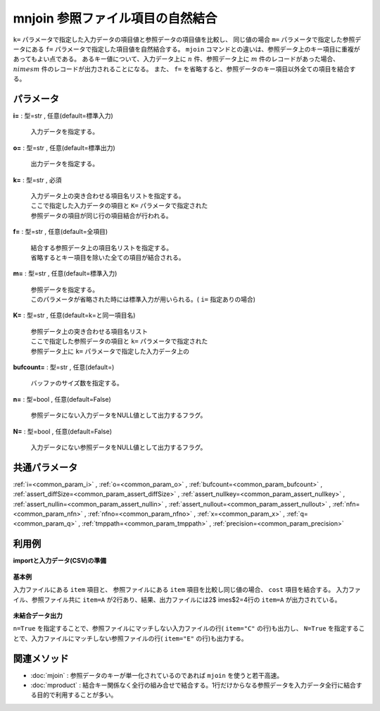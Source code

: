 mnjoin 参照ファイル項目の自然結合
----------------------------------------

``k=`` パラメータで指定した入力データの項目値と参照データの項目値を比較し、
同じ値の場合 ``m=`` パラメータで指定した参照データにある
``f=`` パラメータで指定した項目値を自然結合する。
``mjoin`` コマンドとの違いは、参照データ上のキー項目に重複があってもよい点である。
あるキー値について、入力データ上に :math:`n` 件、参照データ上に :math:`m` 件のレコードがあった場合、
:math:`n	imes m` 件のレコードが出力されることになる。
また、 ``f=`` を省略すると、参照データのキー項目以外全ての項目を結合する。


パラメータ
''''''''''''''''''''''

**i=** : 型=str , 任意(default=標準入力)

  | 入力データを指定する。

**o=** : 型=str , 任意(default=標準出力)

  | 出力データを指定する。

**k=** : 型=str , 必須

  | 入力データ上の突き合わせる項目名リストを指定する。
  | ここで指定した入力データの項目と ``K=`` パラメータで指定された
  | 参照データの項目が同じ行の項目結合が行われる。

**f=** : 型=str , 任意(default=全項目)

  | 結合する参照データ上の項目名リストを指定する。
  | 省略するとキー項目を除いた全ての項目が結合される。

**m=** : 型=str , 任意(default=標準入力)

  | 参照データを指定する。
  | このパラメータが省略された時には標準入力が用いられる。( ``i=`` 指定ありの場合)

**K=** : 型=str , 任意(default=k=と同一項目名)

  | 参照データ上の突き合わせる項目名リスト
  | ここで指定した参照データの項目と ``k=`` パラメータで指定された
  | 参照データ上に ``k=`` パラメータで指定した入力データ上の

**bufcount=** : 型=str , 任意(default=)

  | バッファのサイズ数を指定する。

**n=** : 型=bool , 任意(default=False)

  | 参照データにない入力データをNULL値として出力するフラグ。

**N=** : 型=bool , 任意(default=False)

  | 入力データにない参照データをNULL値として出力するフラグ。



共通パラメータ
''''''''''''''''''''

:ref:`i=<common_param_i>`
, :ref:`o=<common_param_o>`
, :ref:`bufcount=<common_param_bufcount>`
, :ref:`assert_diffSize=<common_param_assert_diffSize>`
, :ref:`assert_nullkey=<common_param_assert_nullkey>`
, :ref:`assert_nullin=<common_param_assert_nullin>`
, :ref:`assert_nullout=<common_param_assert_nullout>`
, :ref:`nfn=<common_param_nfn>`
, :ref:`nfno=<common_param_nfno>`
, :ref:`x=<common_param_x>`
, :ref:`q=<common_param_q>`
, :ref:`tmppath=<common_param_tmppath>`
, :ref:`precision=<common_param_precision>`


利用例
''''''''''''

**importと入力データ(CSV)の準備**

  .. code-block:: python
    :linenos:

    import nysol.mcmd as nm

    with open('dat1.csv','w') as f:
      f.write(
    '''item,date,price
    A,20081201,100
    A,20081213,98
    B,20081002,400
    B,20081209,450
    C,20081201,100
    ''')

    with open('ref1.csv','w') as f:
      f.write(
    '''item,cost
    A,50
    A,70
    B,300
    E,200
    ''')

    with open('ref2.csv','w') as f:
      f.write(
    '''item,cost
    A,50
    B,300
    E,200
    ''')


**基本例**

入力ファイルにある ``item`` 項目と、
参照ファイルにある ``item`` 項目を比較し同じ値の場合、 ``cost`` 項目を結合する。
入力ファイル、参照ファイル共に ``item=A`` が2行あり、結果、出力ファイルには2$	imes$2=4行の ``item=A`` が出力されている。

  .. code-block:: python
    :linenos:

    nm.mnjoin(k="item", f="cost", m="ref1.csv", i="dat1.csv", o="rsl1.csv").run()
    ### rsl1.csv の内容
    # item%0,date,price,cost
    # A,20081201,100,50
    # A,20081201,100,70
    # A,20081213,98,50
    # A,20081213,98,70
    # B,20081002,400,300
    # B,20081209,450,300


**未結合データ出力**

``n=True`` を指定することで、参照ファイルにマッチしない入力ファイルの行( ``item="C"`` の行)も出力し、
``N=True`` を指定することで、入力ファイルにマッチしない参照ファイルの行( ``item="E"`` の行)も出力する。

  .. code-block:: python
    :linenos:

    nm.mnjoin(k="item", f="cost", m="ref2.csv", n=True, N=True, i="dat1.csv", o="rsl2.csv").run()
    ### rsl2.csv の内容
    # item%0,date,price,cost
    # A,20081201,100,50
    # A,20081213,98,50
    # B,20081002,400,300
    # B,20081209,450,300
    # C,20081201,100,
    # E,,,200


関連メソッド
''''''''''''''''''''

* :doc:`mjoin` : 参照データのキーが単一化されているのであれば ``mjoin`` を使うと若干高速。
* :doc:`mproduct` : 結合キー関係なく全行の組み合せで結合する。1行だけからなる参照データを入力データ全行に結合する目的で利用することが多い。


